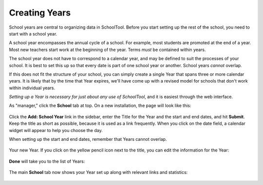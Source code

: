 .. _years:

Creating Years
==============

School years are central to organizing data in SchoolTool.  Before you start setting up the rest of the school, you need to start with a school year.  

A school year encompasses the annual cycle of a school.  For example, most students are promoted at the end of a year.  Most new teachers start work at the beginning of the year.  Terms *must* be contained within years.

The school year does not have to correspond to a calendar year, and may be defined to suit the processes of your school.  It is best to set this up so that every date is part of one school year or another.  School years *cannot* overlap.

If this does not fit the structure of your school, you can simply create a single Year that spans three or more calendar years.  It is likely that by the time that Year expires, we'll have come up with a revised model for schools that don't work within individual years.

*Setting up a Year is necessary for just about any use of SchoolTool*, and it is easiest through the web interface.

As "manager," click the **School** tab at top.  On a new installation, the page will look like this:

   .. image:: images/years-0.png

Click the **Add: School Year** link in the sidebar, enter the Title for the Year and the start and end dates, and hit **Submit**.  Keep the title as short as possible, because it is used as a link frequently.  When you click on the date field, a calendar widget will appear to help you choose the day.

When setting up the start and end dates, remember that Years cannot overlap.

   .. image:: images/years-1.png

Your new Year.  If you click on the yellow pencil icon next to the title, you can edit the information for the Year:

   .. image:: images/years-2.png

**Done** will take you to the list of Years:

   .. image:: images/years-3.png

The main **School** tab now shows your Year set up along with relevant links and statistics:

   .. image:: images/years-4.png
